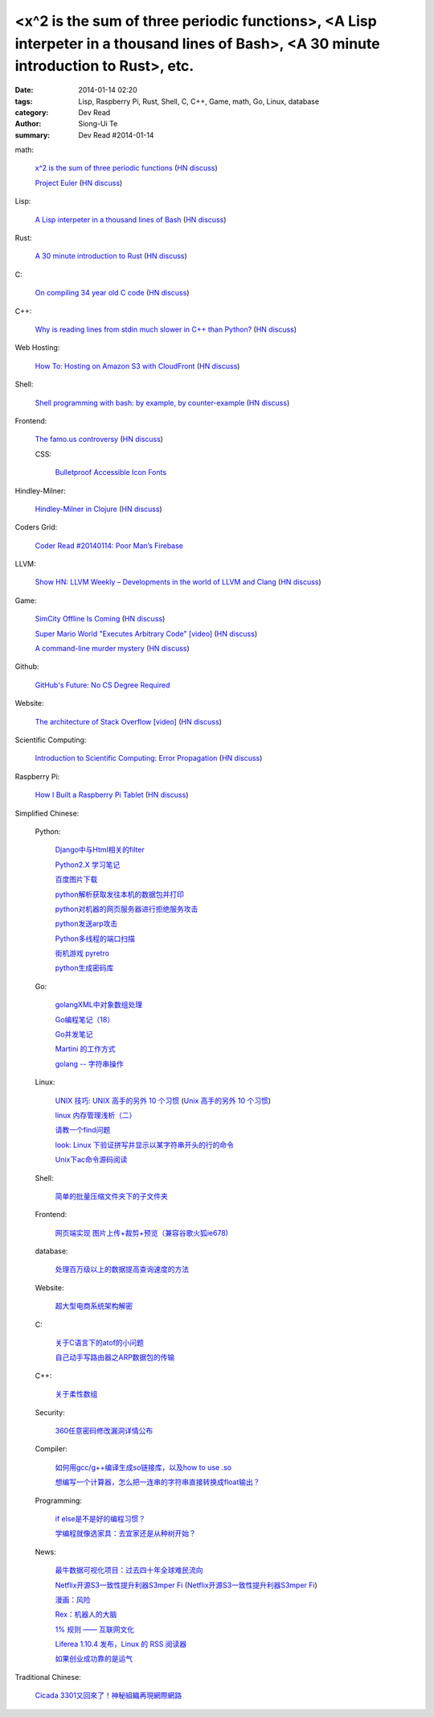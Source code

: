 <x^2 is the sum of three periodic functions>, <A Lisp interpeter in a thousand lines of Bash>, <A 30 minute introduction to Rust>, etc.
#######################################################################################################################################

:date: 2014-01-14 02:20
:tags: Lisp, Raspberry Pi, Rust, Shell, C, C++, Game, math, Go, Linux, database
:category: Dev Read
:author: Siong-Ui Te
:summary: Dev Read #2014-01-14


math:

  `x^2 is the sum of three periodic functions <http://gotmath.com/?p=760>`_
  (`HN discuss <https://news.ycombinator.com/item?id=7056295>`__)

  `Project Euler <http://projecteuler.net/>`_
  (`HN discuss <https://news.ycombinator.com/item?id=7056888>`__)

Lisp:

  `A Lisp interpeter in a thousand lines of Bash <https://github.com/alandipert/gherkin/blob/master/gherkin>`_
  (`HN discuss <https://news.ycombinator.com/item?id=7051877>`__)

Rust:

  `A 30 minute introduction to Rust <http://words.steveklabnik.com/a-30-minute-introduction-to-rust>`_
  (`HN discuss <https://news.ycombinator.com/item?id=7051835>`__)

C:

  `On compiling 34 year old C code <http://drj11.wordpress.com/2013/09/01/on-compiling-34-year-old-c-code/>`_
  (`HN discuss <https://news.ycombinator.com/item?id=7056566>`__)

C++:

  `Why is reading lines from stdin much slower in C++ than Python? <http://stackoverflow.com/questions/9371238/why-is-reading-lines-from-stdin-much-slower-in-c-than-python>`_
  (`HN discuss <https://news.ycombinator.com/item?id=7053375>`__)

Web Hosting:

  `How To: Hosting on Amazon S3 with CloudFront <http://paulstamatiou.com/hosting-on-amazon-s3-with-cloudfront/>`_
  (`HN discuss <https://news.ycombinator.com/item?id=7052022>`__)

Shell:

  `Shell programming with bash: by example, by counter-example <http://matt.might.net/articles/bash-by-example/>`_
  (`HN discuss <https://news.ycombinator.com/item?id=7051516>`__)

Frontend:

  `The famo.us controversy <http://blog.siliconpublishing.com/2013/12/the-famo-us-controversy/>`_
  (`HN discuss <https://news.ycombinator.com/item?id=7056542>`__)

  CSS:

    `Bulletproof Accessible Icon Fonts <http://filamentgroup.com/lab/bulletproof_icon_fonts/>`_

Hindley-Milner:

  `Hindley-Milner in Clojure <http://www.lispcast.com/Hindley-Milner-in-Clojure>`_
  (`HN discuss <https://news.ycombinator.com/item?id=7051611>`__)

Coders Grid:

  `Coder Read #20140114: Poor Man’s Firebase <http://www.codersgrid.com/2014/01/14/coder-read-20140114-poor-mans-firebase/>`_

LLVM:

  `Show HN: LLVM Weekly – Developments in the world of LLVM and Clang <http://llvmweekly.org/>`_
  (`HN discuss <https://news.ycombinator.com/item?id=7051572>`__)

Game:

  `SimCity Offline Is Coming <http://www.simcity.com/en_US/blog/article/simcity-offline-is-coming>`_
  (`HN discuss <https://news.ycombinator.com/item?id=7051361>`__)

  `Super Mario World "Executes Arbitrary Code" [video] <https://www.youtube.com/watch?v=OPcV9uIY5i4>`_
  (`HN discuss <https://news.ycombinator.com/item?id=7052650>`__)

  `A command-line murder mystery <https://github.com/veltman/clmystery>`_
  (`HN discuss <https://news.ycombinator.com/item?id=7054598>`__)

Github:

  `GitHub's Future: No CS Degree Required <http://readwrite.com/2014/01/14/githubs-future-no-cs-degree-required>`_

Website:

  `The architecture of Stack Overflow [video] <http://www.dev-metal.com/architecture-stackoverflow/>`_
  (`HN discuss <https://news.ycombinator.com/item?id=7052835>`__)

Scientific Computing:

  `Introduction to Scientific Computing: Error Propagation <http://functionspace.org/articles/21/Introduction-to-Scientific-Computing--Error-Propagation>`_
  (`HN discuss <https://news.ycombinator.com/item?id=7057098>`__)

Raspberry Pi:

  `How I Built a Raspberry Pi Tablet <http://makezine.com/2014/01/07/how-i-built-a-raspberry-pi-tablet/>`_
  (`HN discuss <https://news.ycombinator.com/item?id=7055384>`__)



Simplified Chinese:

  Python:

    `Django中与Html相关的filter <http://www.ccpt.cc/html_filter_in_django/>`_

    `Python2.X 学习笔记 <http://my.oschina.net/bigsloth/blog/192881>`_

    `百度图片下载 <http://www.oschina.net/code/snippet_729516_32621>`_

    `python解析获取发往本机的数据包并打印 <http://www.oschina.net/code/snippet_1243383_32631>`_

    `python对机器的网页服务器进行拒绝服务攻击 <http://www.oschina.net/code/snippet_1243383_32636>`_

    `python发送arp攻击 <http://www.oschina.net/code/snippet_1243383_32635>`_

    `Python多线程的端口扫描 <http://www.oschina.net/code/snippet_1243383_32634>`_

    `街机游戏 pyretro <http://www.oschina.net/p/pyretro>`_

    `python生成密码库 <http://www.oschina.net/code/snippet_1243383_32649>`_

  Go:

    `golangXML中对象数组处理 <http://my.oschina.net/u/1431106/blog/192854>`_

    `Go编程笔记（18） <http://my.oschina.net/itfanr/blog/192875>`_

    `Go并发笔记 <http://my.oschina.net/qbit/blog/192873>`_

    `Martini 的工作方式 <http://my.oschina.net/achun/blog/192912>`_

    `golang -- 字符串操作 <http://my.oschina.net/1123581321/blog/192971>`_

  Linux:

    `UNIX 技巧: UNIX 高手的另外 10 个习惯 <https://www.ibm.com/developerworks/cn/aix/library/au-unixtips/>`_
    (`Unix 高手的另外 10 个习惯 <http://blog.jobbole.com/55445/>`__)

    `linux 内存管理浅析（二） <http://my.oschina.net/u/1423896/blog/193016>`_

    `请教一个find问题 <http://www.oschina.net/question/1015351_141174>`_

    `look: Linux 下验证拼写并显示以某字符串开头的行的命令 <http://linux.cn/thread/12213/1/1/>`_

    `Unix下ac命令源码阅读 <http://my.oschina.net/u/578519/blog/192943>`_

  Shell:

    `简单的批量压缩文件夹下的子文件夹 <http://www.oschina.net/code/snippet_572802_32647>`_

  Frontend:

    `网页端实现 图片上传+裁剪+预览（兼容谷歌火狐ie678) <http://www.oschina.net/code/snippet_151376_32651>`_

  database:

    `处理百万级以上的数据提高查询速度的方法 <http://my.oschina.net/u/195065/blog/192989>`_

  Website:

    `超大型电商系统架构解密 <http://www.infoq.com/cn/presentations/decrypt-the-architecture-of-large-e-commerce-system>`_

  C:

    `关于C语言下的atof的小问题 <http://www.oschina.net/question/1040876_141190>`_

    `自己动手写路由器之ARP数据包的传输 <http://my.oschina.net/rade/blog/192879>`_

  C++:

    `关于柔性数组 <http://my.oschina.net/u/210055/blog/192956>`_

  Security:

    `360任意密码修改漏洞详情公布 <http://www.linuxeden.com/html/news/20140114/147505.html>`_

  Compiler:

    `如何用gcc/g++编译生成so链接库，以及how to use .so <http://my.oschina.net/u/210055/blog/193020>`_

    `想编写一个计算器，怎么把一连串的字符串直接转换成float输出？ <http://www.oschina.net/question/1054983_141170>`_

  Programming:

    `if else是不是好的编程习惯？ <http://www.oschina.net/question/572802_141166>`_

    `学编程就像选家具：去宜家还是从种树开始？ <http://www.csdn.net/article/2014-01-14/2818134-Learn-program>`_

  News:

    `最牛数据可视化项目：过去四十年全球难民流向 <http://www.pythoner.cn/home/blog/the-best-data-visualization-project/>`_

    `Netflix开源S3一致性提升利器S3mper Fi <http://www.csdn.net/article/2014-01-14/2818136-Cloud-Netflix-Amazon>`_
    (`Netflix开源S3一致性提升利器S3mper Fi <http://www.linuxeden.com/html/news/20140114/147511.html>`__)

    `漫画：风险 <http://www.linuxeden.com/html/picture/fun/0114/147512.html>`_

    `Rex：机器人的大脑 <http://www.linuxeden.com/html/news/20140114/147502.html>`_

    `1% 规则 —— 互联网文化 <http://www.oschina.net/translate/internet_culture>`_

    `Liferea 1.10.4 发布，Linux 的 RSS 阅读器 <http://www.oschina.net/news/47809/liferea-1-10-4>`_

    `如果创业成功靠的是运气 <http://www.aqee.net/what-if-successful-startups-are-just-lucky/>`_

Traditional Chinese:

  `Cicada 3301又回來了！神秘組織再現網際網路 <http://www.techbang.com/posts/16515-cicada-3301-is-back-mysterious-reappearance-of-the-internet>`_
